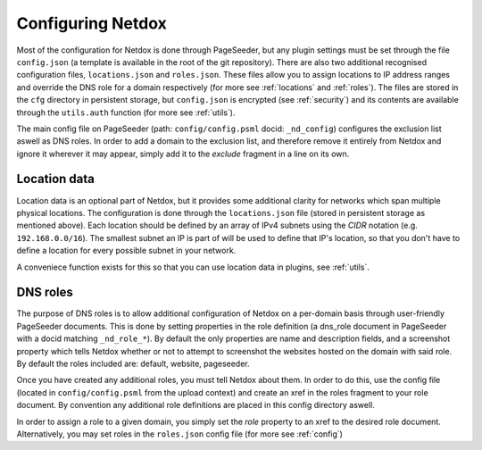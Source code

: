 .. _config:

Configuring Netdox
==================

Most of the configuration for Netdox is done through PageSeeder, but any plugin settings must be set through the file ``config.json`` (a template is available in the root of the git repository). 
There are also two additional recognised configuration files, ``locations.json`` and ``roles.json``. 
These files allow you to assign locations to IP address ranges and override the DNS role for a domain respectively (for more see :ref:`locations` and :ref:`roles`).
The files are stored in the ``cfg`` directory in persistent storage, but ``config.json`` is encrypted (see :ref:`security`) and its contents are available through the ``utils.auth`` function (for more see :ref:`utils`).

The main config file on PageSeeder (path: ``config/config.psml``  docid: ``_nd_config``) configures the exclusion list aswell as DNS roles.
In order to add a domain to the exclusion list, and therefore remove it entirely from Netdox and ignore it wherever it may appear, simply add it to the *exclude* fragment in a line on its own.


.. _locations:

Location data
-------------

Location data is an optional part of Netdox, but it provides some additional clarity for networks which span multiple physical locations.
The configuration is done through the ``locations.json`` file (stored in persistent storage as mentioned above). 
Each location should be defined by an array of IPv4 subnets using the *CIDR* notation (e.g. ``192.168.0.0/16``). 
The smallest subnet an IP is part of will be used to define that IP's location, so that you don't have to define a location for every possible subnet in your network.

A conveniece function exists for this so that you can use location data in plugins, see :ref:`utils`.


.. _roles:

DNS roles
---------

The purpose of DNS roles is to allow additional configuration of Netdox on a per-domain basis through user-friendly PageSeeder documents.
This is done by setting properties in the role definition (a dns_role document in PageSeeder with a docid matching ``_nd_role_*``). 
By default the only properties are name and description fields, and a screenshot property which tells Netdox whether or not to attempt to screenshot the websites hosted on the domain with said role. 
By default the roles included are: default, website, pageseeder.

Once you have created any additional roles, you must tell Netdox about them. In order to do this, use the config file (located in ``config/config.psml`` from the upload context) and create an xref in the roles fragment to your role document. 
By convention any additional role definitions are placed in this config directory aswell.

In order to assign a role to a given domain, you simply set the *role* property to an xref to the desired role document. 
Alternatively, you may set roles in the ``roles.json`` config file (for more see :ref:`config`)